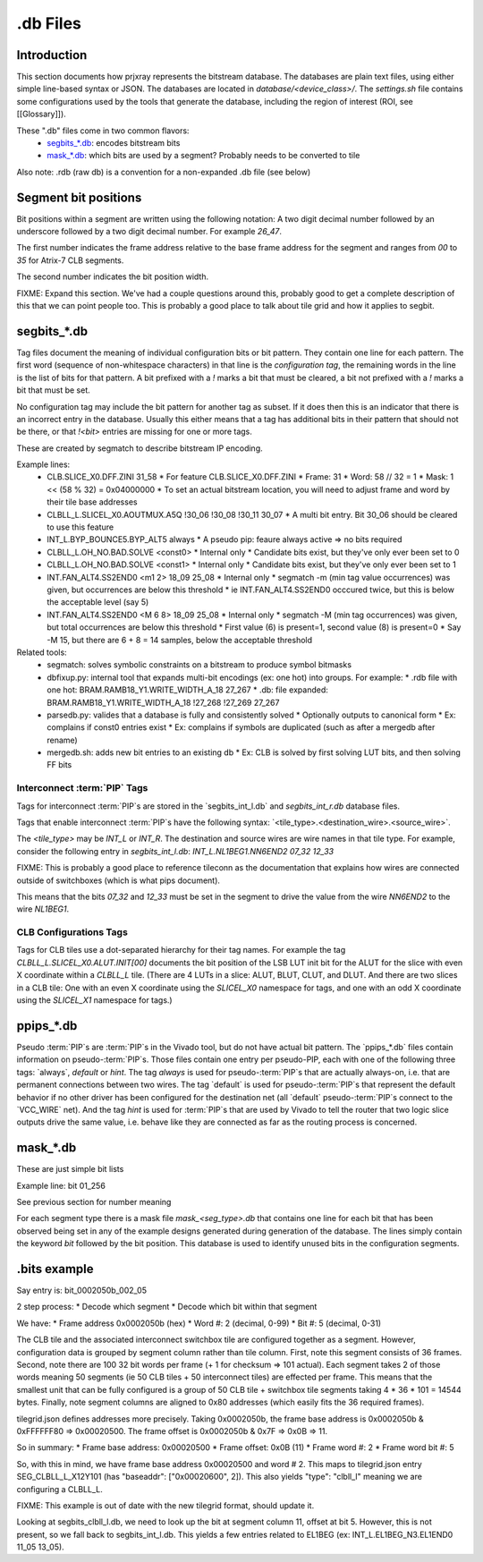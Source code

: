 .db Files
=========

Introduction
------------

This section documents how prjxray represents the bitstream database. The databases are plain text files, using either simple line-based syntax or JSON. The databases are located in `database/<device_class>/`. The `settings.sh` file contains some configurations used by the tools that generate the database, including the region of interest (ROI, see [[Glossary]]).

These ".db" files come in two common flavors:
 * `segbits_*.db`_: encodes bitstream bits
 * `mask_*.db`_: which bits are used by a segment? Probably needs to be converted to tile

Also note: .rdb (raw db) is a convention for a non-expanded .db file (see below)

Segment bit positions
---------------------

Bit positions within a segment are written using the following notation: A two digit decimal number followed by an underscore followed by a two digit decimal number. For example `26_47`.

The first number indicates the frame address relative to the base frame address for the segment and ranges from `00` to `35` for Atrix-7 CLB segments.

The second number indicates the bit position width.

FIXME: Expand this section. We've had a couple questions around this, probably good to get a complete description of this that we can point people too. This is probably a good place to talk about tile grid and how it applies to segbit.


segbits_*.db
------------

Tag files document the meaning of individual configuration bits or bit pattern. They contain one line for each pattern. The first word (sequence of non-whitespace characters) in that line is the *configuration tag*, the remaining words in the line is the list of bits for that pattern. A bit prefixed with a `!` marks a bit that must be cleared, a bit not prefixed with a `!` marks a bit that must be set.

No configuration tag may include the bit pattern for another tag as subset. If it does then this is an indicator that there is an incorrect entry in the database. Usually this either means that a tag has additional bits in their pattern that should not be there, or that `!<bit>` entries are missing for one or more tags.

These are created by segmatch to describe bitstream IP encoding.

Example lines:
 * CLB.SLICE_X0.DFF.ZINI 31_58
   * For feature CLB.SLICE_X0.DFF.ZINI
   * Frame: 31
   * Word: 58 // 32 = 1
   * Mask: 1 << (58 % 32) = 0x04000000
   * To set an actual bitstream location, you will need to adjust frame and word by their tile base addresses
 * CLBLL_L.SLICEL_X0.AOUTMUX.A5Q !30_06 !30_08 !30_11 30_07
   * A multi bit entry. Bit 30_06 should be cleared to use this feature
 * INT_L.BYP_BOUNCE5.BYP_ALT5 always
   * A pseudo pip: feaure always active => no bits required
 * CLBLL_L.OH_NO.BAD.SOLVE <const0>
   * Internal only
   * Candidate bits exist, but they've only ever been set to 0
 * CLBLL_L.OH_NO.BAD.SOLVE <const1>
   * Internal only
   * Candidate bits exist, but they've only ever been set to 1
 * INT.FAN_ALT4.SS2END0 <m1 2> 18_09 25_08
   * Internal only
   * segmatch -m (min tag value occurrences) was given, but occurrences are below this threshold
   * ie INT.FAN_ALT4.SS2END0 occcured twice, but this is below the acceptable level (say 5)
 * INT.FAN_ALT4.SS2END0 <M 6 8> 18_09 25_08
   * Internal only
   * segmatch -M (min tag occurrences) was given, but total occurrences are below this threshold
   * First value (6) is present=1, second value (8) is present=0
   * Say -M 15, but there are 6 + 8 = 14 samples, below the acceptable threshold

Related tools:
 * segmatch: solves symbolic constraints on a bitstream to produce symbol bitmasks
 * dbfixup.py: internal tool that expands multi-bit encodings (ex: one hot) into groups. For example:
   * .rdb file with one hot: BRAM.RAMB18_Y1.WRITE_WIDTH_A_18 27_267
   * .db: file expanded: BRAM.RAMB18_Y1.WRITE_WIDTH_A_18 !27_268 !27_269 27_267
 * parsedb.py: valides that a database is fully and consistently solved
   * Optionally outputs to canonical form
   * Ex: complains if const0 entries exist
   * Ex: complains if symbols are duplicated (such as after a mergedb after rename)
 * mergedb.sh: adds new bit entries to an existing db
   * Ex: CLB is solved by first solving LUT bits, and then solving FF bits


Interconnect :term:`PIP` Tags
^^^^^^^^^^^^^^^^^^^^^^^^^^^^^

Tags for interconnect :term:`PIP`s are stored in the `segbits_int_l.db` and `segbits_int_r.db` database files.

Tags that enable interconnect :term:`PIP`s have the following syntax: `<tile_type>.<destination_wire>.<source_wire>`.

The `<tile_type>` may be `INT_L` or `INT_R`. The destination and source wires are wire names in that tile type. For example, consider the following entry in `segbits_int_l.db`: `INT_L.NL1BEG1.NN6END2 07_32 12_33`

FIXME: This is probably a good place to reference tileconn as the documentation that explains how wires are connected outside of switchboxes (which is what pips document).

This means that the bits `07_32` and `12_33` must be set in the segment to drive the value from the wire `NN6END2` to the wire `NL1BEG1`.

CLB Configurations Tags
^^^^^^^^^^^^^^^^^^^^^^^

Tags for CLB tiles use a dot-separated hierarchy for their tag names. For example the tag `CLBLL_L.SLICEL_X0.ALUT.INIT[00]` documents the bit position of the LSB LUT init bit for the ALUT for the slice with even X coordinate within a `CLBLL_L` tile. (There are 4 LUTs in a slice: ALUT, BLUT, CLUT, and DLUT. And there are two slices in a CLB tile: One with an even X coordinate using the `SLICEL_X0` namespace for tags, and one with an odd X coordinate using the `SLICEL_X1` namespace for tags.)



ppips_*.db
----------

Pseudo :term:`PIP`s are :term:`PIP`s in the Vivado tool, but do not have actual bit pattern. The `ppips_*.db` files contain information on pseudo-:term:`PIP`s. Those files contain one entry per pseudo-PIP, each with one of the following three tags: `always`, `default` or `hint`. The tag `always` is used for pseudo-:term:`PIP`s that are actually always-on, i.e. that are permanent connections between two wires. The tag `default` is used for pseudo-:term:`PIP`s that represent the default behavior if no other driver has been configured for the destination net (all `default` pseudo-:term:`PIP`s connect to the `VCC_WIRE` net). And the tag `hint` is used for :term:`PIP`s that are used by Vivado to tell the router that two logic slice outputs drive the same value, i.e. behave like they are connected as far as the routing process is concerned.

mask_*.db
---------

These are just simple bit lists

Example line: bit 01_256

See previous section for number meaning

For each segment type there is a mask file `mask_<seg_type>.db` that contains one line for each bit that has been observed being set in any of the example designs generated during generation of the database. The lines simply contain the keyword `bit` followed by the bit position. This database is used to identify unused bits in the configuration segments.


.bits example
-------------

Say entry is: bit_0002050b_002_05

2 step process:
* Decode which segment
* Decode which bit within that segment

We have:
* Frame address 0x0002050b (hex)
* Word #: 2 (decimal, 0-99)
* Bit #: 5 (decimal, 0-31)

The CLB tile and the associated interconnect switchbox tile are configured together as a segment. However, configuration data is grouped by segment column rather than tile column. First, note this segment consists of 36 frames. Second, note there are 100 32 bit words per frame (+ 1 for checksum => 101 actual). Each segment takes 2 of those words meaning 50 segments (ie 50 CLB tiles + 50 interconnect tiles) are effected per frame. This means that the smallest unit that can be fully configured is a group of 50 CLB tile + switchbox tile segments taking 4 * 36 * 101 = 14544 bytes. Finally, note segment columns are aligned to 0x80 addresses (which easily fits the 36 required frames).

tilegrid.json defines addresses more precisely. Taking 0x0002050b, the frame base address is 0x0002050b & 0xFFFFFF80 => 0x00020500. The frame offset is 0x0002050b & 0x7F => 0x0B => 11.

So in summary:
* Frame base address: 0x00020500
* Frame offset: 0x0B (11)
* Frame word #: 2
* Frame word bit #: 5

So, with this in mind, we have frame base address 0x00020500 and word # 2. This maps to tilegrid.json entry SEG_CLBLL_L_X12Y101 (has "baseaddr": ["0x00020600", 2]). This also yields "type": "clbll_l" meaning we are configuring a CLBLL_L.

FIXME: This example is out of date with the new tilegrid format, should update it.


Looking at segbits_clbll_l.db, we need to look up the bit at segment column 11, offset at bit 5. However, this is not present, so we fall back to segbits_int_l.db. This yields a few entries related to EL1BEG (ex: INT_L.EL1BEG_N3.EL1END0 11_05 13_05).


